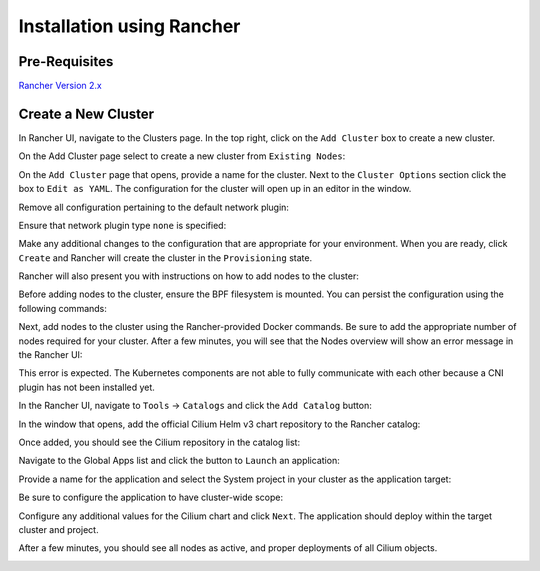 .. only:: not (epub or latex or html)

    WARNING: You are looking at unreleased Cilium documentation.
    Please use the official rendered version released here:
    https://docs.cilium.io

**************************
Installation using Rancher
**************************

Pre-Requisites
==============

`Rancher Version 2.x <https://rancher.com/docs/rancher/v2.x/en/>`_

Create a New Cluster
====================

In Rancher UI, navigate to the Clusters page. In the top right, click on the
``Add Cluster`` box to create a new cluster.

.. image:: images/rancher_add_cluster.png

On the Add Cluster page select to create a new cluster from ``Existing Nodes``:

.. image:: images/rancher_existing_nodes.png

On the ``Add Cluster`` page that opens, provide a name for the cluster. Next to
the ``Cluster Options`` section click the box to ``Edit as YAML``. The configuration
for the cluster will open up in an editor in the window.

.. image:: images/rancher_edit_as_yaml.png

Remove all configuration pertaining to the default network plugin:

.. image:: images/rancher_delete_network_plugin.png

Ensure that network plugin type ``none`` is specified:

.. image:: images/rancher_network_plugin_none.png

Make any additional changes to the configuration that are appropriate for your
environment. When you are ready, click ``Create`` and Rancher will create the
cluster in the ``Provisioning`` state.

.. image:: images/rancher_cluster_state_provisioning.png

Rancher will also present you with instructions on how to add nodes to the
cluster:

.. image:: images/rancher_add_nodes.png

Before adding nodes to the cluster, ensure the BPF filesystem is mounted.
You can persist the configuration using the following commands:

Next, add nodes to the cluster using the Rancher-provided Docker commands. Be
sure to add the appropriate number of nodes required for your cluster. After
a few minutes, you will see that the Nodes overview will show an error message
in the Rancher UI:

.. image:: images/rancher_node_not_ready.png

This error is expected. The Kubernetes components are not able to fully
communicate with each other because a CNI plugin has not been installed yet.

In the Rancher UI, navigate to ``Tools`` -> ``Catalogs`` and click the ``Add
Catalog`` button:

.. image:: images/rancher_add_catalog.png

In the window that opens, add the official Cilium Helm v3 chart repository to
the Rancher catalog:

.. image:: images/rancher_add_cilium_catalog.png

Once added, you should see the Cilium repository in the catalog list:

.. image:: images/rancher_catalog_list_success.png

Navigate to the Global Apps list and click the button to ``Launch`` an application:

.. image:: images/rancher_apps_click_launch.png

Provide a name for the application and select the System project in your cluster
as the application target:

.. image:: images/rancher_app_target_project.png

Be sure to configure the application to have cluster-wide scope:

.. image:: images/rancher_cluster_scope.png

Configure any additional values for the Cilium chart and click ``Next``. The
application should deploy within the target cluster and project.

After a few minutes, you should see all nodes as active, and proper deployments
of all Cilium objects.

.. image:: images/rancher_working_cluster.png
